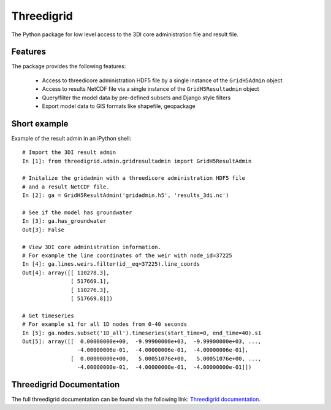 .. _threedigrid:

Threedigrid
===========

The Python package for low level access to the 3DI core administration file and result file.


Features
--------

The package provides the following features:

 - Access to threedicore administration HDF5 file by a single instance of the ``GridH5Admin`` object
 - Access to results NetCDF file via a single instance of the ``GridH5Resultadmin`` object
 - Query/filter the model data by pre-defined subsets and Django style filters
 - Export model data to GIS formats like shapefile, geopackage

Short example
-------------

Example of the result admin in an iPython shell::

    # Import the 3DI result admin 
    In [1]: from threedigrid.admin.gridresultadmin import GridH5ResultAdmin

    # Initalize the gridadmin with a threedicore administration HDF5 file
    # and a result NetCDF file.
    In [2]: ga = GridH5ResultAdmin('gridadmin.h5', 'results_3di.nc')

    # See if the model has groundwater
    In [3]: ga.has_groundwater
    Out[3]: False

    # View 3DI core administration information.
    # For example the line coordinates of the weir with node_id=37225
    In [4]: ga.lines.weirs.filter(id__eq=37225).line_coords
    Out[4]: array([[ 110278.3],
                   [ 517669.1],
                   [ 110276.3],
                   [ 517669.8]]) 

    # Get timeseries 
    # For example s1 for all 1D nodes from 0-40 seconds
    In [5]: ga.nodes.subset('1D_all').timeseries(start_time=0, end_time=40).s1
    Out[5]: array([[  0.00000000e+00,  -9.99900000e+03,  -9.99900000e+03, ..., 
                     -4.00000006e-01,  -4.00000006e-01,  -4.00000006e-01], 
                   [  0.00000000e+00,   5.00051076e+00,   5.00051076e+00, ..., 
                     -4.00000000e-01,  -4.00000000e-01,  -4.00000000e-01]])


Threedigrid Documentation
-------------------------

The full threedigrid documentation can be found via the following link: `Threedigrid documentation <https://threedigrid.readthedocs.io/en/latest/readme.html>`_.




